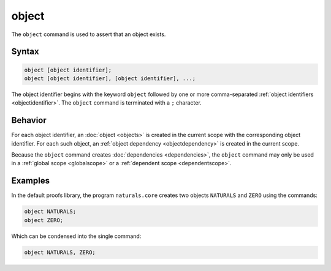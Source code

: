object
======

The ``object`` command is used to assert that an object exists. 

Syntax
------

.. code-block::

	object [object identifier];
	object [object identifier], [object identifier], ...;

The object identifier begins with the keyword ``object`` followed by one or more comma-separated :ref:`object identifiers <objectidentifier>`. The ``object`` command is terminated with a ``;`` character.

Behavior
--------

For each object identifier, an :doc:`object <objects>` is created in the current scope with the corresponding object identifier. For each such object, an :ref:`object dependency <objectdependency>` is created in the current scope.

Because the ``object`` command creates :doc:`dependencies <dependencies>`, the ``object`` command may only be used in a :ref:`global scope <globalscope>` or a :ref:`dependent scope <dependentscope>`.

Examples
--------

In the default proofs library, the program ``naturals.core`` creates two objects ``NATURALS`` and ``ZERO`` using the commands:

.. code-block::

	object NATURALS;
	object ZERO;

Which can be condensed into the single command:

.. code-block::

	object NATURALS, ZERO;

